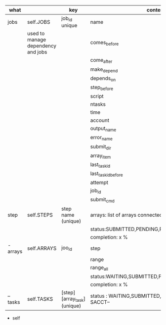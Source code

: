 * 



|----------+------------------------------------+-----------------------------+------------------------------------------------------|
| what     |                                    | key                         | content                                              |
|----------+------------------------------------+-----------------------------+------------------------------------------------------|
| jobs     | self.JOBS                          | job_id unique               | name                                                 |
|          | used to manage dependency and jobs |                             | comes_before                                         |
|          |                                    |                             | come_after                                           |
|          |                                    |                             | make_depend                                          |
|          |                                    |                             | depends_on                                           |
|          |                                    |                             | step_before                                          |
|          |                                    |                             | script                                               |
|          |                                    |                             | ntasks                                               |
|          |                                    |                             | time                                                 |
|          |                                    |                             | account                                              |
|          |                                    |                             | output_name                                          |
|          |                                    |                             | error_name                                           |
|          |                                    |                             | submit_dir                                           |
|          |                                    |                             | array_item                                           |
|          |                                    |                             | last_task_id                                         |
|          |                                    |                             | last_task_id_before                                  |
|          |                                    |                             | attempt                                              |
|          |                                    |                             | job_id                                               |
|          |                                    |                             | submit_cmd                                           |
|----------+------------------------------------+-----------------------------+------------------------------------------------------|
| step     | self.STEPS                         | step name  (unique)         | arrays: list of arrays connected                     |
|          |                                    |                             | status:SUBMITTED,PENDING,RUNNING,DONE,               |
|          |                                    |                             | completion: x %                                      |
|----------+------------------------------------+-----------------------------+------------------------------------------------------|
| - arrays | self.ARRAYS                        | joo_id                      | step                                                 |
|          |                                    |                             | range                                                |
|          |                                    |                             | range_all                                            |
|          |                                    |                             | status:WAITING,SUBMITTED,PENDING,RUNNING,DONE,       |
|          |                                    |                             | completion: x %                                      |
|----------+------------------------------------+-----------------------------+------------------------------------------------------|
| -- tasks | self.TASKS                         | [step][array_task] (unique) | status : WAITING,SUBMITTED, or  --STATE FROM SACCT-- |
|----------+------------------------------------+-----------------------------+------------------------------------------------------|


- self
